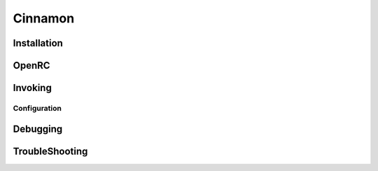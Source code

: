 .. -*- coding: utf-8 -*-

%%%%%%%%
Cinnamon
%%%%%%%%


**Installation**
----------------

**OpenRC**
----------

**Invoking**
------------

**Configuration**
^^^^^^^^^^^^^^^^^

**Debugging**
-------------

**TroubleShooting**
-------------------
